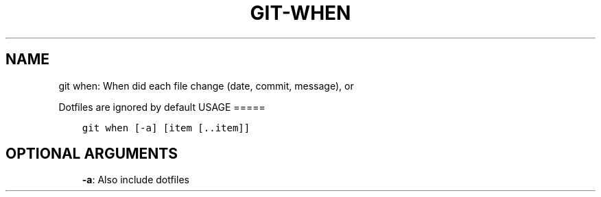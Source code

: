.\" Man page generated from reStructuredText.
.
.TH GIT-WHEN 1 "23 October, 2019" "Gitz 0.9.13" "Gitz Manual"
.SH NAME
git when: When did each file change (date, commit, message), or 
.
.nr rst2man-indent-level 0
.
.de1 rstReportMargin
\\$1 \\n[an-margin]
level \\n[rst2man-indent-level]
level margin: \\n[rst2man-indent\\n[rst2man-indent-level]]
-
\\n[rst2man-indent0]
\\n[rst2man-indent1]
\\n[rst2man-indent2]
..
.de1 INDENT
.\" .rstReportMargin pre:
. RS \\$1
. nr rst2man-indent\\n[rst2man-indent-level] \\n[an-margin]
. nr rst2man-indent-level +1
.\" .rstReportMargin post:
..
.de UNINDENT
. RE
.\" indent \\n[an-margin]
.\" old: \\n[rst2man-indent\\n[rst2man-indent-level]]
.nr rst2man-indent-level -1
.\" new: \\n[rst2man-indent\\n[rst2man-indent-level]]
.in \\n[rst2man-indent\\n[rst2man-indent-level]]u
..
.sp
Dotfiles are ignored by default
USAGE
=====
.INDENT 0.0
.INDENT 3.5
.sp
.nf
.ft C
git when [\-a] [item [\&..item]]
.ft P
.fi
.UNINDENT
.UNINDENT
.SH OPTIONAL ARGUMENTS
.INDENT 0.0
.INDENT 3.5
\fB\-a\fP: Also include dotfiles
.UNINDENT
.UNINDENT
.\" Generated by docutils manpage writer.
.
